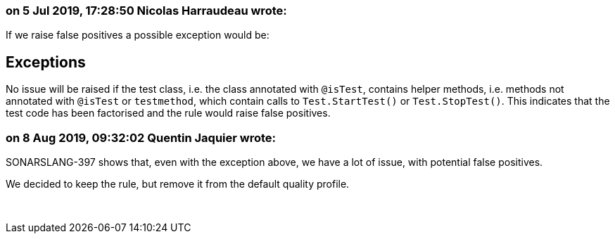 === on 5 Jul 2019, 17:28:50 Nicolas Harraudeau wrote:
If we raise false positives a possible exception would be:


== Exceptions

No issue will be raised if the test class, i.e. the class annotated with ``++@isTest++``, contains helper methods, i.e. methods not annotated with ``++@isTest++`` or ``++testmethod++``, which contain calls to ``++Test.StartTest()++`` or ``++Test.StopTest()++``. This indicates that the test code has been factorised and the rule would raise false positives.

=== on 8 Aug 2019, 09:32:02 Quentin Jaquier wrote:
SONARSLANG-397 shows that, even with the exception above, we have a lot of issue, with potential false positives.


We decided to keep the rule, but remove it from the default quality profile.


 

